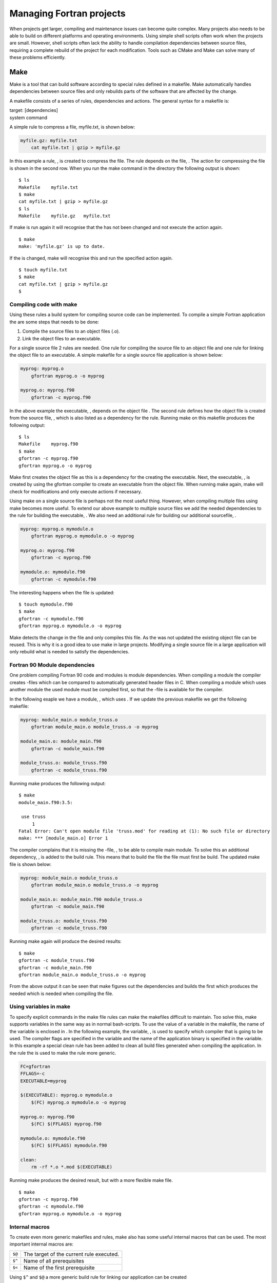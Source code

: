 *************************
Managing Fortran projects
*************************

When projects get larger, compiling and maintenance issues can become
quite complex. Many projects also needs to be able to build on different
platforms and operating environments. Using simple shell scripts often
work when the projects are small. However, shell scripts often lack the
ability to handle compilation dependencies between source files,
requiring a complete rebuild of the project for each modification. Tools
such as CMake and Make can solve many of these problems efficiently.

Make
====

Make is a tool that can build software according to special rules
defined in a makefile. Make automatically handles dependencies between
source files and only rebuilds parts of the software that are affected
by the change.

A makefile consists of a series of rules, dependencies and actions. The
general syntax for a makefile is:

| target: [dependencies]
| system command

A simple rule to compress a file, myfile.txt, is shown below:

.. code-block:: Make

   myfile.gz: myfile.txt
       cat myfile.txt | gzip > myfile.gz

In this example a rule, , is created to compress the file. The rule
depends on the file, . The action for compressing the file is shown in
the second row. When you run the make command in the directory the
following output is shown:

::

   $ ls
   Makefile    myfile.txt
   $ make
   cat myfile.txt | gzip > myfile.gz
   $ ls
   Makefile    myfile.gz   myfile.txt

If make is run again it will recognise that the has not been changed and
not execute the action again.

::

   $ make
   make: 'myfile.gz' is up to date.

If the is changed, make will recognise this and run the specified action
again.

::

   $ touch myfile.txt
   $ make
   cat myfile.txt | gzip > myfile.gz
   $ 

Compiling code with make
------------------------

Using these rules a build system for compiling source code can be
implemented. To compile a simple Fortran application the are some steps
that needs to be done:

#. Compile the source files to an object files (.o).

#. Link the object files to an executable.

For a single source file 2 rules are needed. One rule for compiling the
source file to an object file and one rule for linking the object file
to an executable. A simple makefile for a single source file application
is shown below:

.. code-block:: Make

   myprog: myprog.o 
       gfortran myprog.o -o myprog

   myprog.o: myprog.f90 
       gfortran -c myprog.f90

In the above example the executable, , depends on the object file . The
second rule defines how the object file is created from the source file,
, which is also listed as a dependency for the rule. Running make on
this makefile produces the following output:

::

   $ ls
   Makefile    myprog.f90
   $ make
   gfortran -c myprog.f90
   gfortran myprog.o -o myprog

Make first creates the object file as this is a dependency for the
creating the executable. Next, the executable, , is created by using the
gfortran compiler to create an executable from the object file. When
running make again, make will check for modifications and only execute
actions if necessary.

Using make on a single source file is perhaps not the most useful thing.
However, when compiling multiple files using make becomes more useful.
To extend our above example to multiple source files we add the needed
dependencies to the rule for building the executable, . We also need an
additional rule for building our additional sourcefile, .

.. code-block:: Make

   myprog: myprog.o mymodule.o
       gfortran myprog.o mymodule.o -o myprog

   myprog.o: myprog.f90 
       gfortran -c myprog.f90

   mymodule.o: mymodule.f90
       gfortran -c mymodule.f90

The interesting happens when the file is updated:

::

   $ touch mymodule.f90 
   $ make
   gfortran -c mymodule.f90
   gfortran myprog.o mymodule.o -o myprog

Make detects the change in the file and only compiles this file. As the
was not updated the existing object file can be reused. This is why it
is a good idea to use make in large projects. Modifying a single source
file in a large application will only rebuild what is needed to satisfy
the dependencies.

Fortran 90 Module dependencies
------------------------------

One problem compiling Fortran 90 code and modules is module
dependencies. When compiling a module the compiler creates -files which
can be compared to automatically generated header files in C. When
compiling a module which uses another module the used module must be
compiled first, so that the -file is available for the compiler.

In the following exaple we have a module, , which uses . If we update
the previous makefile we get the following makefile:

.. code-block:: Make

   myprog: module_main.o module_truss.o
       gfortran module_main.o module_truss.o -o myprog

   module_main.o: module_main.f90
       gfortran -c module_main.f90

   module_truss.o: module_truss.f90
       gfortran -c module_truss.f90

Running make produces the following output:

::

   $ make
   module_main.f90:3.5:

    use truss
        1
   Fatal Error: Can't open module file 'truss.mod' for reading at (1): No such file or directory
   make: *** [module_main.o] Error 1

The compiler complains that it is missing the -file, , to be able to
compile main module. To solve this an additional dependency, , is added
to the build rule. This means that to build the file the file must first
be build. The updated make file is shown below:

.. code-block:: Make

   myprog: module_main.o module_truss.o
       gfortran module_main.o module_truss.o -o myprog

   module_main.o: module_main.f90 module_truss.o
       gfortran -c module_main.f90

   module_truss.o: module_truss.f90
       gfortran -c module_truss.f90

Running make again will produce the desired results:

::

   $ make
   gfortran -c module_truss.f90
   gfortran -c module_main.f90
   gfortran module_main.o module_truss.o -o myprog

From the above output it can be seen that make figures out the
dependencies and builds the first which produces the needed which is
needed when compiling the file.

Using variables in make
-----------------------

To specify explicit commands in the make file rules can make the
makefiles difficult to maintain. Too solve this, make supports variables
in the same way as in normal bash-scripts. To use the value of a
variable in the makefile, the name of the variable is enclosed in . In
the following example, the variable, , is used to specify which compiler
that is going to be used. The compiler flags are specified in the
variable and the name of the application binary is specified in the
variable. In this example a special clean rule has been added to clean
all build files generated when compiling the application. In the rule
the is used to make the rule more generic.

.. code-block:: Make

   FC=gfortran
   FFLAGS=-c
   EXECUTABLE=myprog

   $(EXECUTABLE): myprog.o mymodule.o
       $(FC) myprog.o mymodule.o -o myprog

   myprog.o: myprog.f90 
       $(FC) $(FFLAGS) myprog.f90

   mymodule.o: mymodule.f90
       $(FC) $(FFLAGS) mymodule.f90
       
   clean:
       rm -rf *.o *.mod $(EXECUTABLE)

Running make produces the desired result, but with a more flexible make
file.

::

   $ make
   gfortran -c myprog.f90
   gfortran -c mymodule.f90
   gfortran myprog.o mymodule.o -o myprog

Internal macros
---------------

To create even more generic makefiles and rules, make also has some
useful internal macros that can be used. The most important internal
macros are:

+--------+------------------------------------------+
| ``$@`` | The target of the current rule executed. |
+--------+------------------------------------------+
| ``$^`` | Name of all prerequisites                |
+--------+------------------------------------------+
| ``$<`` | Name of the first prerequisite           |
+--------+------------------------------------------+

Using ``$^`` and ``$@`` a more generic build rule for linking our
application can be created

.. code-block:: Make

   FC=gfortran
   FFLAGS=-c
   EXECUTABLE=myprog

   $(EXECUTABLE): myprog.o mymodule.o
       $(FC) $^ -o $@
   ...

Here, ``$^``, is used to list all prerequisites for this build, . The
``$@``, denotes the current target as the output file for the compiler,
in this case or .

The rules for compiling source code can also be updated in a similar
way:

.. code-block:: Make

   ...
   myprog.o: myprog.f90 
       $(FC) $(FFLAGS) $< -o $@
   ...

Here the ``$<`` variable denotes the first prerequisite, . The target
macro, ``$@``, is also used to define the outputfile for the compiler.

There are several more internal macros that can be used in makefiles.
For more information please see the GNU Make documenation [gnumake12]_.

Suffix rules
------------

If a project consists of a larger number of source files, a large number
of rules must be written. Make, solves this by implementing so called
explicit rules. These rules can be regarded as a recipy for how to go
from one extension, to another . A explicit rule for compiling a Fortran
source file to an object file then becomes:

.. code-block:: Make

   FC=gfortran
   FFLAGS=-c
   EXECUTABLE=myprog

   ...

   .f90.o:
       $(FC) $(FFLAGS) $< -o $@

This rule eliminates all the compilation rules used in the previous
sections and makes the makefile more compact. To make the explicit rules
work for compiling Fortran code, make needs to now which suffixes are
used for Fortran source code. This is done with the special rule . The
following example shows the completed makefile with the suffix rule:

.. code-block:: Make

   FC=gfortran
   FFLAGS=-c
   EXECUTABLE=myprog

   $(EXECUTABLE): myprog.o mymodule.o
       $(FC) $^ -o $@

   .f90.o:
       $(FC) $(FFLAGS) $< -o $@
       
   clean:
       rm -rf *.o *.mod $(EXECUTABLE)

   .SUFFIXES: .f90 .f03 .f .F

Wildcard expansion and substitution
-----------------------------------

Some times it can be beneficial to create lists of files by using
wildcards. To do this in make, the ``$(wildcard ...)`` function can be
used. To create a list of f90 source files the following assignment can
be used:

.. code-block:: Make

   F90_FILES := $(wildcard *.f90)

Please note the ``:=`` assignment operator used in conjunction with make
function calls.

When we have a list of source files, a list of object-files can easily
be created by using the function. This uses patterns to substitute the
file suffixes from .f90 to .o. The assignment statement then becomes:

.. code-block:: Make

   OBJECTS := $(patsubst %.f90, %.o, $(F90_FILES))

The rule to link all object files into an executable then becomes:

.. code-block:: Make

   $(EXECUTABLE): $(OBJECTS)
       $(FC) $^ -o $@

This a much more generic rule, which can be reused for other projects
without any change.

Pattern rules
-------------

The suffix rules defined in the previous section are provided by GNU
make for compatibility with older makefiles. The recommended way of
implementing suffix rules is using so called pattern rules.

A pattern rules specifies a ”Recipe” for a rule that can handle multiple
targets of a specific type. Using the ``%`` operator in the target
specification to match filenames for which the generic rule will apply.
A rule to compile Fortran source code to object files is written using
pattern rules as follows:

.. code-block:: Make

   %.o: %.f90
       $(FC) $(FFLAGS) $< -o $@

This defines a recipe for make how to create an object-file from a .f90
source file. This rule is implicitly used when make encounters an
object-file (implicit pattern rule).

The completed makefile with wildcards and pattern rules is shown below:

.. code-block:: Make

   FC=gfortran
   FFLAGS=-c
   EXECUTABLE=myprog

   F90_FILES := $(wildcard *.f90)
   OBJECTS := $(patsubst %.f90, %.o, $(F90_FILES))

   $(EXECUTABLE): $(OBJECTS)   
       $(FC) $^ -o $@

   %.o: %.f90
       $(FC) $(FFLAGS) $< -o $@
       
   clean:
       rm -rf *.o *.mod $(EXECUTABLE)

Please note that when using pattern rules the is not needed.

Even if the described makefile automatically can compile all source
files, dependencies between Fortran 90 modules are not handled. The
easiest way of handling module dependencies are to explicitly express
these dependencies in the make file. To illustrate this, consider the
following example:

myprog.f90
   Main Fortran program. Uses the mymodule module located in the
   mymodule.f90 source file.

mymodule.f90
   Module mymodule. Uses the myutils module in the myutils.f90 source
   file.

myutils.f90
   Module myutils. Self contained module without dependencies.

To build this example, we need to build myutils.f90 first as the
mymodule.f90 needs the myutils.mod file created when myutils.f90 is
compiled. To enable this dependency an additional rule is added to our
make file:

.. code-block:: Make

   mymodule.o: myutils.o

This tells make that the object-file mymodule.o depends on myutils.o and
makes sure that it will be built first. If we update the makefile in the
previous section to handle this it becomes:

.. code-block:: Make

   FC = gfortran
   FFLAGS = -c
   EXECUTABLE = myprog

   F90_FILES := $(wildcard *.f90)
   OBJECTS := $(patsubst %.f90, %.o, $(F90_FILES))

   $(EXECUTABLE): $(OBJECTS) $(MODFILES)
       $(FC) $^ -o $@
       
   mymodule.o: myutils.o

   %.o %.mod: %.f90
       $(FC) $(FFLAGS) $< -o $@
       
   clean:
       rm -rf *.o *.mod $(EXECUTABLE)

When executing this makefile with make, myutils.f90, will be the first
target to be built.

::

   $ make
   gfortran -c myutils.f90 -o myutils.o
   gfortran -c mymodule.f90 -o mymodule.o
   gfortran -c myprog.f90 -o myprog.o
   gfortran mymodule.o myprog.o myutils.o -o myprog

For more advanced make file use, the CMake tool is a better tool. CMake
is covered in the next section.

CMake
=====

When projects become large the time needed for maintaining the build
system increases. This is often due to the fact that different OS
environments needs to be handled in different ways and this has to be
included in the makefile. CMake is a tool that can generate targeted
makefiles and project files for most existing development environments.
CMake works by parsing special files, CMakeLists.txt, and generating the
needed makefiles and project files.

Compiling code with cmake
-------------------------

To use CMake, a CMakeLists.txt file has to be created. This is a normal
text files with special CMake statements in it. Usually this files
starts with a . This prevents the CMakeLists.txt file to be used by a
too old cmake. The first actual statement is usually -function defining
the name of the project.

.. code-block:: CMake

   cmake_minimum_required(VERSION 2.6)
   project(simple)

The name of the project is not the same as the executable but is used
when generating project files for development environments.

CMake by default does not support Fortran, so a special function,
-function is used to enable this:

.. code-block:: CMake

   enable_language(Fortran)

To create an executable the -function is used. This command takes an
executable name as the first argument and a list of source files.

.. code-block:: CMake

   add_executable(simple myprog.f90)

The completed CMakeLists.txt file then becomes:

.. code-block:: CMake

   cmake_minimum_required(VERSION 2.6)
   project(simple)
   enable_language(Fortran)

   add_executable(simple myprog.f90)

Now when we have a CMakeLists.txt file it is possible to run in the same
directory to create the needed makefiles to build the project:

::

   $ ls
   CMakeLists.txt  myprog.f90
   $ cmake .
   -- The C compiler identification is GNU 4.2.1
   -- The CXX compiler identification is Clang 4.0.0
   -- Checking whether C compiler has -isysroot
   -- Checking whether C compiler has -isysroot - yes
   -- Checking whether C compiler supports OSX deployment target flag
   -- Checking whether C compiler supports OSX deployment target flag - yes
   -- Check for working C compiler: /usr/bin/gcc
   -- Check for working C compiler: /usr/bin/gcc -- works
   -- Detecting C compiler ABI info
   -- Detecting C compiler ABI info - done
   -- Check for working CXX compiler: /usr/bin/c++
   -- Check for working CXX compiler: /usr/bin/c++ -- works
   -- Detecting CXX compiler ABI info
   -- Detecting CXX compiler ABI info - done
   -- The Fortran compiler identification is GNU
   -- Check for working Fortran compiler: /opt/local/bin/gfortran
   -- Check for working Fortran compiler: /opt/local/bin/gfortran  -- works
   -- Detecting Fortran compiler ABI info
   -- Detecting Fortran compiler ABI info - done
   -- Checking whether /opt/local/bin/gfortran supports Fortran 90
   -- Checking whether /opt/local/bin/gfortran supports Fortran 90 -- yes
   -- Configuring done
   -- Generating done
   -- Build files have been written to: /Users/.../simple
   $ ls
   CMakeCache.txt      CMakeLists.txt      cmake_install.cmake
   CMakeFiles      Makefile        myprog.f90

As show in the above output, cmake, has generated a lot of files one of
them being a normal makefile. To build the project, the normal make
command can be used.

::

   $ make
   Scanning dependencies of target simple
   [100%] Building Fortran object CMakeFiles/simple.dir/myprog.f90.o
   Linking Fortran executable simple
   [100%] Built target simple

CMake generates a lot of files when run. Which can make the source tree
quite cluttered. The recommended way of running CMake is to create a
separate build directory and generate the build files in this directory.
This is done in the following example:

::

   $ mkdir build
   $ cd build
   $ cmake ..
   -- The C compiler identification is GNU 4.2.1
   .
   .
   -- Generating done
   -- Build files have been written to: /Users/.../simple/build

Make is then run in this directory as before. In this approach it is
easy to remove the build files by removing the build directory.

Building debug and release versions
-----------------------------------

By default CMake generates build files for compiling debug versions of
an applicaiton. That is using no optimisation and with debug symbols.
Controlling the build type can be done by assigning the variable to
either or when executing CMake. Variables can be set on the command line
by using the switch -D as shown in the following example:

::

   $ cmake -D CMAKE_BUILD_TYPE=Release ..
   -- Configuring done
   -- Generating done
   -- Build files have been written to: /Users/lindemann/Development/progsci_book/source/cmake_examples/simple/build

Adding library dependencies
---------------------------

In the previous examples the binaries have been built without any
library dependencies. To add link dependencies, the can be used. To add
the libraries, and as dependencies of the executable, the CMakeList.txt
becomes:

.. code-block:: CMake

   cmake_minimum_required(VERSION 2.6)
   project(simple)
   enable_language(Fortran)

   add_executable(simple myprog.f90)
   target_link_libraries(simple blas m)

To show what switches that are actually used when building the
executable, the , is set to . This will show the actual commands used
during the build.

::

   $ mkdir build
   $ cd build/
   $ cmake -D CMAKE_VERBOSE_MAKEFILE=ON ..
   -- The C compiler identification is GNU 4.2.1
   -- The CXX compiler identification is Clang 4.0.0
   ...
   -- Generating done
   -- Build files have been written ...
   $ make
   ...
   /opt/local/bin/gfortran [...]/mymodule.f90.o  -o multiple  -lblas -lm 
   ...

Which shows that the libraries have been added to the actual compilation
command.

Variables and conditional builds
--------------------------------

Often when compiling code under different platforms, special flags and
commands have to be used. CMake supports conditional statements in the
CMakeLists.txt files to handle these cases. To test for a Unix-build the
following if statement can be used:

.. code-block:: CMake

   if (UNIX)
       message("This is a Unix build.")
   endif (UNIX)

is predefined variable that is true when building on Unix-type system.
When running CMake on a Unix-type system will print ”This is a Unix
build.” on the console.

CMake also has an else-statement. The following code, creates a build
target and adds different build options depending on the platform used:

.. code-block:: CMake

   if (UNIX)
       add_executable(multiple myprog.f90 mymodule.f90)
       target_link_libraries(multiple blas m)
   else (UNIX)
       if (WIN32)
           add_executable(multiple myprog.f90 mymodule.f90)
           target_link_libraries(multiple blas32)
       else (WIN32)
           message("Not supported configuration.")
       endif (WIN32)
   endif (UNIX)

It is also possible to use variables in CMake. Variables can be both
strings and lists of strings. A variable is created by using the
-function. The following example shows how a simple string variable is
created:

.. code-block:: CMake

   set(MYVAR "Hello, world!")

To use the actual value of a variable, it has to be preceded by a $
enclosed by curly brackets as shown in the following example:

.. code-block:: CMake

   set(MYVAR "Hello, world!")
   message(${MYVAR})

This will print the contents of the variable, . If not enclosed it will
print the name of the variable.

Variables can also be lists of values which can be iterated over.
Creating a list is also done using the -function, as shown in this
example:

.. code-block:: CMake

   set(MYLIST a b c)
   message(${MYLIST})

Here, , containing 3 strings. The -function will concatenate the items
in the list and the resulting output of running cmake will be:

::

   $ cmake ..
   abc
   -- Configuring done
   -- Generating done
   -- Build files have been written to: ...

Using a list variable it is also possible to do an iteration using a
-statement, which the following example shows:

::

   set(MYLIST a b c)
   foreach(i ${MYLIST})
       message(${i})
   endforeach(i)

Running this using CMake produced the following output:

::

   $ cmake ..
   a
   b
   c
   -- Configuring done
   -- Generating done
   -- Build files have been written to: ...

Controlling optimisation options
--------------------------------

Optimisation options can differ between compilers. To control the
optimisation options in CMake, conditional builds using if-statements
can be used. First, the used compiler needs to be queried. The path to
the actual compiler is stored in the . To create an if-statement on the
compiler the compiler command must be extracted from the compiler path.
This can be accomplished using the

.. code-block:: CMake

   get_filename_component (Fortran_COMPILER_NAME ${CMAKE_Fortran_COMPILER} NAME)

This command extracts the filename component of the path and stores it
in the variable . Next, an if-statement has to implemented that queries
for different compilers. A string comparison can be done using the
operator in CMake. Compilation flags for CMake are stored in for release
mode flags and for debug flags. An example of this kind of conditional
compilation statement is shown below (from
:raw-latex:`\cite{cmakecond12}`):

.. code-block:: CMake

   if (Fortran_COMPILER_NAME STREQUAL "gfortran")
     set (CMAKE_Fortran_FLAGS_RELEASE "-funroll-all-loops -fno-f2c -O3")
     set (CMAKE_Fortran_FLAGS_DEBUG   "-fno-f2c -O0 -g")
   elseif (Fortran_COMPILER_NAME STREQUAL "ifort")
     set (CMAKE_Fortran_FLAGS_RELEASE "-f77rtl -O3")
     set (CMAKE_Fortran_FLAGS_DEBUG   "-f77rtl -O0 -g")
   elseif (Fortran_COMPILER_NAME STREQUAL "g77")
     set (CMAKE_Fortran_FLAGS_RELEASE "-funroll-all-loops -fno-f2c -O3 -m32")
     set (CMAKE_Fortran_FLAGS_DEBUG   "-fno-f2c -O0 -g -m32")
   else (Fortran_COMPILER_NAME STREQUAL "gfortran")
     message ("No optimized Fortran compiler flags are known, we just try -O2...")
     set (CMAKE_Fortran_FLAGS_RELEASE "-O2")
     set (CMAKE_Fortran_FLAGS_DEBUG   "-O0 -g")
   endif (Fortran_COMPILER_NAME STREQUAL "gfortran")

Generating project files for development environments
-----------------------------------------------------

CMake is not limited to generating makefiles, it can also generate
project files for a number of graphical development environments.
Supported generators in CMake can be listed by running the -command
without parameters. The following list is produced on a Mac OS X based
machine:

Generators

   The following generators are available on this platform:
     Unix Makefiles = Generates standard UNIX makefiles.
     Xcode          = Generate Xcode project files.
     CodeBlocks - Unix Makefiles = Generates CodeBlocks project files.
     Eclipse CDT4 - Unix Makefiles = Generates Eclipse CDT 4.0 project files.
     KDevelop3      = Generates KDevelop 3 project files.
     KDevelop3 - Unix Makefiles  = Generates KDevelop 3 project files.

This lists covers most common development environments for Mac OS X.
When running on a Windows machine, generators for Visual Studio and
other development environments for that platform will be available as
well.

To generate build files for a different generator the -switch is used.
In the following example build files for the Eclipse-environment are
generated.

::

   $ mkdir build_eclipse
   $ cd build_eclipse/
   $ cmake -G "Eclipse CDT4 - Unix Makefiles" ../multiple/
   -- The C compiler identification is GNU 4.2.1
   -- The CXX compiler identification is Clang 4.0.0
   -- Could not determine Eclipse version, assuming at least 3.6 (Helios). Adjust CMAKE_ECLIPSE_VERSION if this is wrong.
   ...
   -- Generating done
   -- Build files have been written to: ...
   $ ls -la
   total 112
   drwxr-xr-x   8 lindemann  staff    272 Aug 29 20:07 .
   drwxr-xr-x  13 lindemann  staff    442 Aug 29 20:06 ..
   -rw-r--r--   1 lindemann  staff  14343 Aug 29 20:07 .cproject
   -rw-r--r--   1 lindemann  staff   5527 Aug 29 20:07 .project
   -rw-r--r--   1 lindemann  staff  17808 Aug 29 20:07 CMakeCache.txt
   drwxr-xr-x  21 lindemann  staff    714 Aug 29 20:07 CMakeFiles
   -rw-r--r--   1 lindemann  staff   4770 Aug 29 20:07 Makefile
   -rw-r--r--   1 lindemann  staff   1562 Aug 29 20:07 cmake_install.cmake

When generation is completed this directory can be added to a Eclipse
workspace as a project.

Please note that in the above example we are using a build directory not
located in the source tree. This is the recommended way for an Eclipse
based project.

